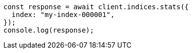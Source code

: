 // This file is autogenerated, DO NOT EDIT
// Use `node scripts/generate-docs-examples.js` to generate the docs examples

[source, js]
----
const response = await client.indices.stats({
  index: "my-index-000001",
});
console.log(response);
----
